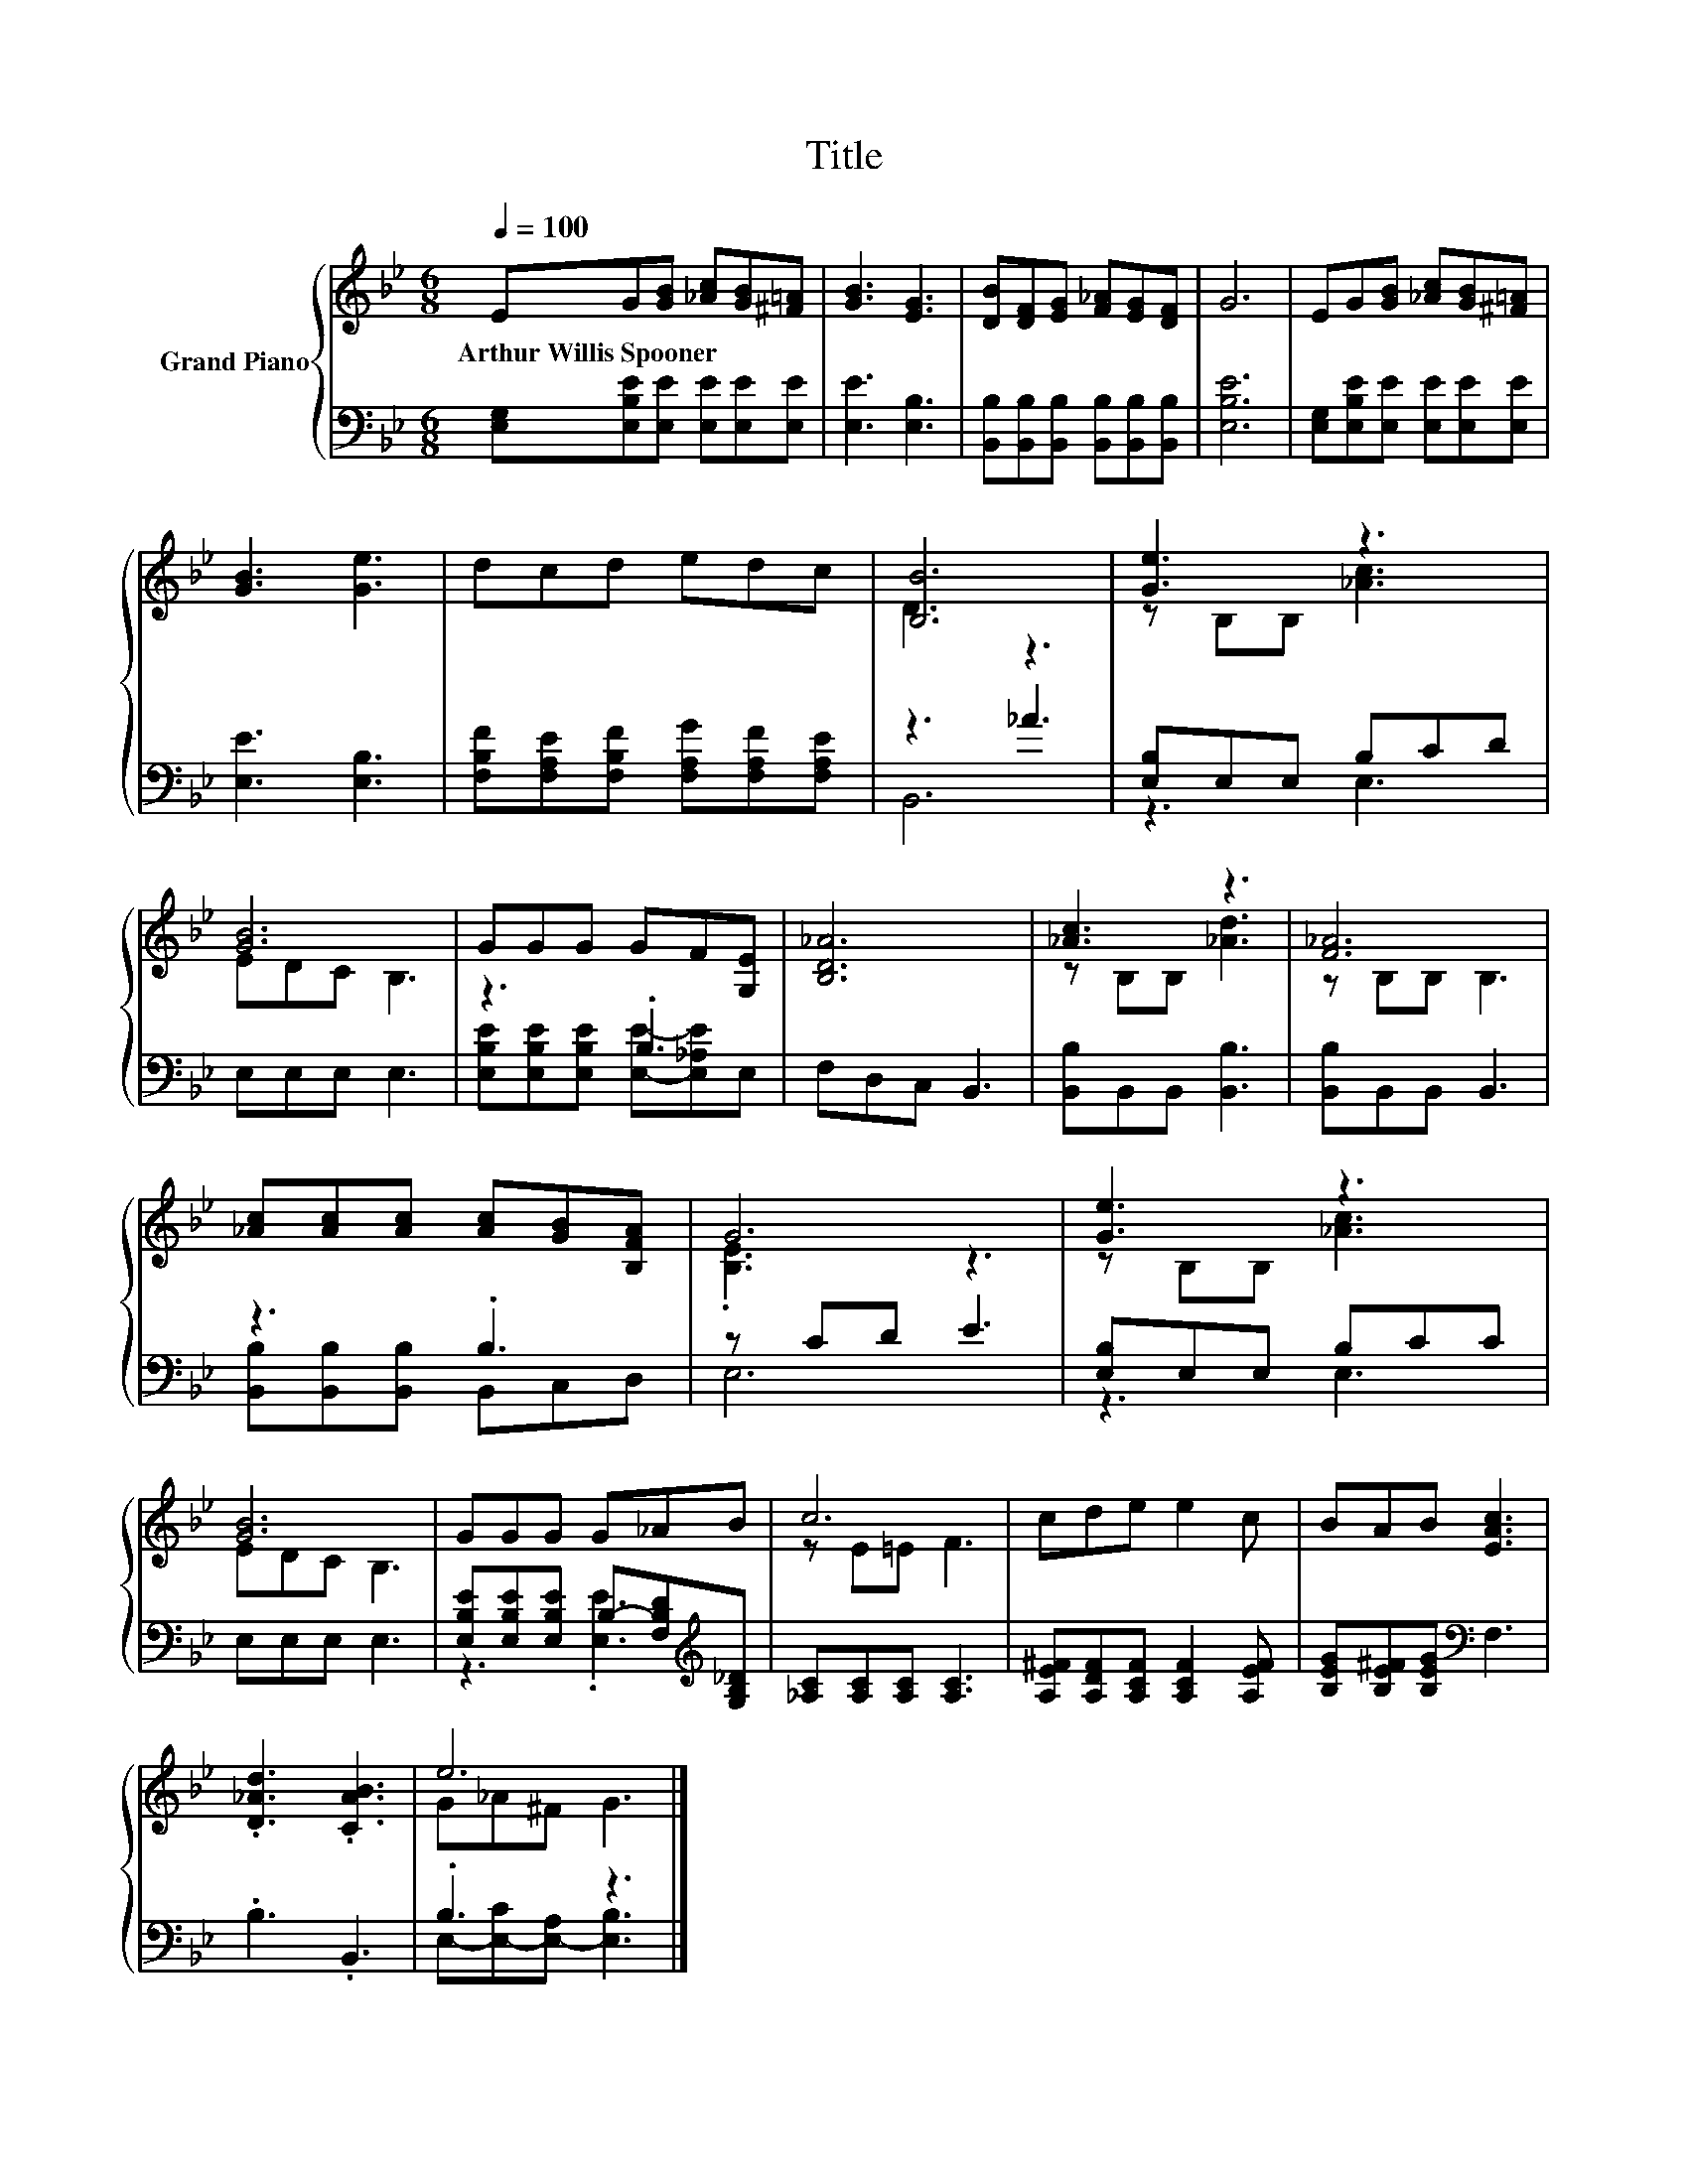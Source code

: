 X:1
T:Title
%%score { ( 1 3 ) | ( 2 4 ) }
L:1/8
Q:1/4=100
M:6/8
K:Bb
V:1 treble nm="Grand Piano"
V:3 treble 
V:2 bass 
V:4 bass 
V:1
 EG[GB] [_Ac][GB][^F=A] | [GB]3 [EG]3 | [DB][DF][EG] [F_A][EG][DF] | G6 | EG[GB] [_Ac][GB][^F=A] | %5
w: Arthur~Willis~Spooner * * * * *|||||
 [GB]3 [Ge]3 | dcd edc | [B,B]6 | [Ge]3 z3 | [GB]6 | GGG GF[G,E] | [B,D_A]6 | [_Ac]3 z3 | [F_A]6 | %14
w: |||||||||
 [_Ac][Ac][Ac] [Ac][GB][B,FA] | G6 | [Ge]3 z3 | [GB]6 | GGG G_AB | c6 | cde e2 c | BAB [EAc]3 | %22
w: ||||||||
 .[D_Ad]3 .[CAB]3 | e6 |] %24
w: ||
V:2
 [E,G,][E,B,E][E,E] [E,E][E,E][E,E] | [E,E]3 [E,B,]3 | %2
 [B,,B,][B,,B,][B,,B,] [B,,B,][B,,B,][B,,B,] | [E,B,E]6 | [E,G,][E,B,E][E,E] [E,E][E,E][E,E] | %5
 [E,E]3 [E,B,]3 | [F,B,F][F,A,E][F,B,F] [F,A,G][F,A,F][F,A,E] | z3 _A3 | [E,B,]E,E, B,CD | %9
 E,E,E, E,3 | z3 .B,3 | F,D,C, B,,3 | [B,,B,]B,,B,, [B,,B,]3 | [B,,B,]B,,B,, B,,3 | z3 .B,3 | %15
 z CD E3 | [E,B,]E,E, B,CC | E,E,E, E,3 | [E,B,E][E,B,E][E,B,E] B,-[F,B,D][K:treble][G,B,_D] | %19
 [_A,C][A,C][A,C] [A,C]3 | [A,E^F][A,DF][A,CF] [A,CF]2 [A,EF] | [B,EG][B,E^F][B,EG][K:bass] F,3 | %22
 .B,3 .B,,3 | .B,3 z3 |] %24
V:3
 x6 | x6 | x6 | x6 | x6 | x6 | x6 | D3 z3 | z B,B, [_Ac]3 | EDC B,3 | x6 | x6 | z B,B, [_Ad]3 | %13
 z B,B, B,3 | x6 | .[B,E]3 z3 | z B,B, [_Ac]3 | EDC B,3 | x6 | z E=E F3 | x6 | x6 | x6 | %23
 G_A^F G3 |] %24
V:4
 x6 | x6 | x6 | x6 | x6 | x6 | x6 | B,,6 | z3 E,3 | x6 | [E,B,E][E,B,E][E,B,E] [E,E]-[E,_A,E]E, | %11
 x6 | x6 | x6 | [B,,B,][B,,B,][B,,B,] B,,C,D, | E,6 | z3 E,3 | x6 | z3 .[E,E]3[K:treble] | x6 | %20
 x6 | x3[K:bass] x3 | x6 | E,-[E,-C][E,-A,] [E,B,]3 |] %24

